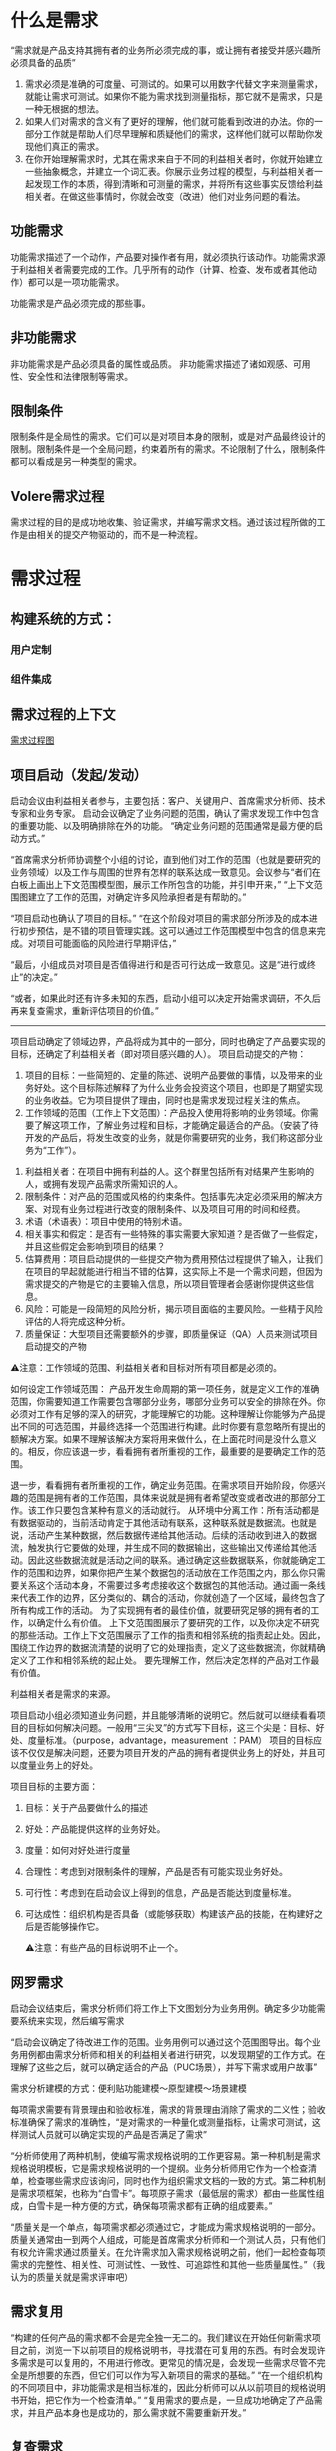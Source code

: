 

* 什么是需求
“需求就是产品支持其拥有者的业务所必须完成的事，或让拥有者接受并感兴趣所必须具备的品质”

1. 需求必须是准确的可度量、可测试的。如果可以用数字代替文字来测量需求，就能让需求可测试。如果你不能为需求找到测量指标，那它就不是需求，只是一种无根据的想法。
2. 如果人们对需求的含义有了更好的理解，他们就可能看到改进的办法。你的一部分工作就是帮助人们尽早理解和质疑他们的需求，这样他们就可以帮助你发现他们真正的需求。
3. 在你开始理解需求时，尤其在需求来自于不同的利益相关者时，你就开始建立一些抽象概念，并建立一个词汇表。你展示业务过程的模型，与利益相关者一起发现工作的本质，得到清晰和可测量的需求，并将所有这些事实反馈给利益相关者。在做这些事情时，你就会改变（改进）他们对业务问题的看法。

** 功能需求

功能需求描述了一个动作，产品要对操作者有用，就必须执行该动作。功能需求源于利益相关者需要完成的工作。几乎所有的动作（计算、检查、发布或者其他动作）都可以是一项功能需求。

功能需求是产品必须完成的那些事。

** 非功能需求

非功能需求是产品必须具备的属性或品质。
非功能需求描述了诸如观感、可用性、安全性和法律限制等需求。

** 限制条件
限制条件是全局性的需求。它们可以是对项目本身的限制，或是对产品最终设计的限制。限制条件是一个全局问题，约束着所有的需求。不论限制了什么，限制条件都可以看成是另一种类型的需求。

** Volere需求过程
需求过程的目的是成功地收集、验证需求，并编写需求文档。通过该过程所做的工作是由相关的提交产物驱动的，而不是一种流程。

* 需求过程

** 构建系统的方式：

*** 用户定制

*** 组件集成


** 需求过程的上下文
[[../assets/需求过程图.png][需求过程图]]

** 项目启动（发起/发动）
启动会议由利益相关者参与，主要包括：客户、关键用户、首席需求分析师、技术专家和业务专家。
启动会议确定了业务问题的范围，确认了需求发现工作中包含的重要功能、以及明确排除在外的功能。
“确定业务问题的范围通常是最方便的启动方式。”

“首席需求分析师协调整个小组的讨论，直到他们对工作的范围（也就是要研究的业务领域）以及工作与周围的世界有怎样的联系达成一致意见。会议参与“者们在白板上画出上下文范围模型图，展示工作所包含的功能，并引申开来，”
“上下文范围图建立了工作的范围，对确定许多风险承担者是有帮助的。”

“项目启动也确认了项目的目标。”
“在这个阶段对项目的需求部分所涉及的成本进行初步预估，是不错的项目管理实践。这可以通过工作范围模型中包含的信息来完成。对项目可能面临的风险进行早期评估，”

“最后，小组成员对项目是否值得进行和是否可行达成一致意见。这是“进行或终止”的决定。”

“或者，如果此时还有许多未知的东西，启动小组可以决定开始需求调研，不久后再来复查需求，重新评估项目的价值。”
-----------------------
项目启动确定了领域边界，产品将成为其中的一部分，同时也确定了产品要实现的目标，还确定了利益相关者（即对项目感兴趣的人）。
项目启动提交的产物：
1. 项目的目标：一些简短的、定量的陈述、说明产品要做的事情，以及带来的业务好处。这个目标陈述解释了为什么业务会投资这个项目，也即是了期望实现的业务收益。它为项目提供了理由，同时也是需求发现过程关注的焦点。
2. 工作领域的范围（工作上下文范围）：产品投入使用将影响的业务领域。你需要了解这项工作，了解业务过程和目标，才能确定最适合的产品。（安装了待开发的产品后，将发生改变的业务，就是你需要研究的业务，我们称这部分业务为“工作”）。

 
  
3. 利益相关者：在项目中拥有利益的人。这个群里包括所有对结果产生影响的人，或拥有发现产品需求所需知识的人。
4. 限制条件：对产品的范围或风格的约束条件。包括事先决定必须采用的解决方案、对现有业务过程进行改变的限制条件、以及项目可用的时间和经费。
5. 术语（术语表）：项目中使用的特别术语。
6. 相关事实和假定：是否有一些特殊的事实需要大家知道？是否做了一些假定，并且这些假定会影响到项目的结果？
7. 估算费用：项目启动提供的一些提交产物为费用预估过程提供了输入，让我们在项目的早起就能进行相当不错的估算，这实际上不是一个需求问题，但因为需求提交的产物是它的主要输入信息，所以项目管理者会感谢你提供这些信息。
8. 风险：可能是一段简短的风险分析，揭示项目面临的主要风险。一些精于风险评估的人将完成这种分析。
9. 质量保证：大型项目还需要额外的步骤，即质量保证（QA）人员来测试项目启动提交的产物

⚠️注意：工作领域的范围、利益相关者和目标对所有项目都是必须的。

 如何设定工作领域范围： 产品开发生命周期的第一项任务，就是定义工作的准确范围，你需要知道工作需要包含哪部分业务，哪部分业务可以安全的排除在外。你必须对工作有足够的深入的研究，才能理解它的功能。这种理解让你能够为产品提出不同的可选范围，并最终选择一个范围进行构建。此时你要有意忽略所有提出的额解决方案。如果不理解该解决方案将用来做什么，在上面花时间是没什么意义的。相反，你应该退一步，看看拥有者所重视的工作，最重要的是要确定工作的范围。
  
  退一步，看看拥有者所重视的工作，确定业务范围。在需求项目开始阶段，你感兴趣的范围是拥有者的工作范围，具体来说就是拥有者希望改变或者改进的那部分工作。该工作只要包含某种有意义的活动就行。
  从环境中分离工作：所有活动都是有数据驱动的，当前活动肯定于其他活动有联系，这种联系就是数据流。也就是说，活动产生某种数据，然后数据传递给其他活动。后续的活动收到进入的数据流，触发执行它要做的处理，并生成不同的数据输出，这些输出又传递给其他活动。因此这些数据流就是活动之间的联系。通过确定这些数据联系，你就能确定工作的范围和边界，如果你把产生某个数据包的活动放在工作范围之内，那么你只需要关系这个活动本身，不需要过多考虑接收这个数据包的其他活动。通过画一条线来代表工作的边界，区分类似的、耦合的活动，你就创造了一个区域，最终包含了所有构成工作的活动。
  为了实现拥有者的最佳价值，就要研究足够的拥有者的工作，以确定什么有价值。
  上下文范围图展示了要研究的工作，以及你决定不研究的那些活动。工作上下文范围展示了工作的指责和相邻系统的指责起止处。因此，围绕工作边界的数据流清楚的说明了它的处理指责，定义了这些数据流，你就精确定义了工作和相邻系统的起止处。
  要先理解工作，然后决定怎样的产品对工作最有价值。

利益相关者是需求的来源。


项目启动小组必须知道业务问题，并且能够清晰的说明它。然后就可以继续看看项目的目标如何解决问题。一般用“三尖叉”的方式写下目标，这三个尖是：目标、好处、度量标准。（purpose，advantage，measurement ：PAM）
项目的目标应该不仅仅是解决问题，还要为项目开发的产品的拥有者提供业务上的好处，并且可以度量业务上的好处。

项目目标的主要方面：
1. 目标：关于产品要做什么的描述
2. 好处：产品能提供这样的业务好处。
3. 度量：如何对好处进行度量
4. 合理性：考虑到对限制条件的理解，产品是否有可能实现业务好处。
5. 可行性：考虑到在启动会议上得到的信息，产品是否能达到度量标准。
6. 可达成性：组织机构是否具备（或能够获取）构建该产品的技能，在构建好之后是否能够操作它。

  ⚠️注意：有些产品的目标说明不止一个。

  

** 网罗需求
启动会议结束后，需求分析师们将工作上下文图划分为业务用例。确定多少功能需要系统来实现，然后编写需求


“启动会议确定了待改进工作的范围。业务用例可以通过这个范围图导出。每个业务用例都由需求分析师和相关的利益相关者进行研究，以发现期望的工作方式。在理解了这些之后，就可以确定适合的产品（PUC场景），并写下需求或用户故事”


需求分析建模的方式：便利贴功能建模～原型建模～场景建模

每项需求需要有背景理由和验收标准，需求的背景理由消除了需求的二义性；验收标准确保了需求的准确性，“是对需求的一种量化或测量指标，让需求可测试，这样测试人员就可以确定实现的产品是否满足了需求”


“分析师使用了两种机制，使编写需求规格说明的工作更容易。第一种机制是需求规格说明模板，它是需求规格说明的一个提纲。业务分析师用它作为一个检查清单，检查哪些需求应该询问，同时也作为组织需求文档的一致的方式。第二种机制是需求项框架，也称为“白雪卡”。每项原子需求（最低层的需求）都由一些属性组成，白雪卡是一种方便的方式，确保每项需求都有正确的组成要素。”


“质量关是一个单点，每项需求都必须通过它，才能成为需求规格说明的一部分。质量关通常由一到两个人组成，可能是首席需求分析师和一个测试人员，只有他们有权允许需求通过质量关。在允许需求加入需求规格说明之前，他们一起检查每项需求的完整性、相关性、可测试性、一致性、可追踪性和其他一些质量属性。”（我认为的质量关就是需求评审吧）

** 需求复用
“构建的任何产品的需求都不会是完全独一无二的。我们建议在开始任何新需求项目之前，浏览一下以前项目的规格说明书，寻找潜在可复用的东西。有时会发现许多需求是可以复用的，不用进行修改。更常见的情况是，会发现一些需求尽管不完全是所想要的东西，但它们可以作为写入新项目的需求的基础。”
“在一个组织机构的不同项目中，非功能需求是相当标准的，因此分析师可以从以前项目的规格说明书开始，把它作为一个检查清单。”
“复用需求的要点是，一旦成功地确定了产品需求，并且产品本身也是成功的，那么需求就不需要重新开发。”

** 复查需求
“质量关存在的目的是将不好的需求拒之门外，但是它一次只处理一项需求。当考虑需求规格说明是否完整时，应该对它进行复查。最终的复查会检查是否存在遗漏的需求，保证所有的需求相互一致，需求与需求之间没有悬而未决的冲突。简而言之，复查工作确保规格说明书是完整的、恰当的，这样可以转向下一个开发阶段。”

“根据产品的规模，以及你所知道的项目的限制条件和解决方案架构，可以预估构建该产品的费用。”有一份完整的需求集，对产品的范围和功能就有一个更准确的认识，“根据产品的规模，以及你所知道的项目的限制条件和解决方案架构，可以预估构建该产品的费用。”“哪些类型的需求会导致巨大的风险”。“通过此时重新评估风险，就更有机会成功地构建期望的产品。”

** 迭代和增量过程
瀑布模型和迭代模型的选取
如果是外包选取增量模型，要求详细完整的需求规格说明书，否则选取其他模型例如迭代模型或其他模型。

“所以在启动会议之后，关键的利益相关者选出了3个（可以是任何较小的数字）业务价值最高的业务用例。需求分析师只收集这些业务用例的需求，暂时将其他业务用例放在一边。”“当第一批用例开发和交付时，“求分析师就在为下一优先级的用例收集需求。他们会很快建立起交付的节奏，新的用例会几周交付一次。”


** 需求反思
“有效的事多做，无效的事少做。”
“反思最值得一提的是，那些把反思作为一种规范过程的公司不断地报告他们在过程方面取得的重要改进。简而言之，反思可能是对你的过程改进最便宜的投资。”


